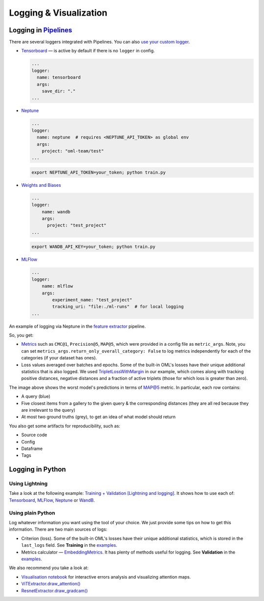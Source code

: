 Logging & Visualization
~~~~~~~~~~~~~~~~~~~~~~~

Logging in `Pipelines <https://open-metric-learning.readthedocs.io/en/latest/oml/pipelines_general.html>`_
===========================================================================================================

There are several loggers integrated with Pipelines. You can also `use your custom logger <file:///Users/alex/Projects/open-metric-learning/docs/build/html/feature_extraction/pipelines.html#customization>`_.


* `Tensorboard <https://lightning.ai/docs/pytorch/stable/api/lightning.pytorch.loggers.tensorboard.html#module-lightning.pytorch.loggers.tensorboard>`_ — is active by default if there is no ``logger`` in config.

  .. code-block:: yaml

    ...
    logger:
      name: tensorboard
      args:
        save_dir: "."
    ...

* `Neptune <https://lightning.ai/docs/pytorch/stable/api/lightning.pytorch.loggers.neptune.html#module-lightning.pytorch.loggers.neptune>`_

  .. code-block:: yaml

    ...
    logger:
      name: neptune  # requires <NEPTUNE_API_TOKEN> as global env
      args:
        project: "oml-team/test"
    ...

  .. code-block:: bash

      export NEPTUNE_API_TOKEN=your_token; python train.py

* `Weights and Biases <https://lightning.ai/docs/pytorch/stable/api/lightning.pytorch.loggers.wandb.html#module-lightning.pytorch.loggers.wandb>`_

  .. code-block:: yaml

      ...
      logger:
          name: wandb
          args:
            project: "test_project"
      ...

  .. code-block:: bash

      export WANDB_API_KEY=your_token; python train.py

* `MLFlow <https://lightning.ai/docs/pytorch/stable/api/lightning.pytorch.loggers.mlflow.html>`_

  .. code-block:: yaml

      ...
      logger:
          name: mlflow
          args:
              experiment_name: "test_project"
              tracking_uri: "file:./ml-runs"  # for local logging
      ...


An example of logging via Neptune in the
`feature extractor <https://github.com/OML-Team/open-metric-learning/tree/main/pipelines/features_extraction>`_
pipeline.


.. image:: https://i.ibb.co/M6VFr7b/metrics-neptune-oml.png
    :target: https://i.ibb.co/M6VFr7b/metrics-neptune-oml.png
    :width: 400
    :alt: Graphs


So, you get:

* `Metrics <https://open-metric-learning.readthedocs.io/en/latest/contents/metrics.html>`_
  such as ``CMC@1``, ``Precision@5``, ``MAP@5``, which were provided in a config file as ``metric_args``.
  Note, you can set ``metrics_args.return_only_overall_category: False``
  to log metrics independently for each of the categories (if your dataset has ones).

* Loss values averaged over batches and epochs.
  Some of the built-in OML's losses have their unique additional statistics that is also logged.
  We used
  `TripletLossWithMargin <https://open-metric-learning.readthedocs.io/en/latest/contents/losses.html#oml.losses.triplet.TripletLossWithMiner>`_
  in our example, which comes along with tracking
  positive distances, negative distances and a fraction of active triplets (those for which loss is greater than zero).


.. image:: https://i.ibb.co/Xx4kQrB/errors-neptune-oml.png
    :target: https://i.ibb.co/Xx4kQrB/errors-neptune-oml.png
    :width: 400
    :alt: Model's mistakes


The image above shows the worst model's predictions in terms of
`MAP@5 <https://open-metric-learning.readthedocs.io/en/latest/contents/metrics.html#calc-map>`_
metric.
In particular, each row contains:

* A query (blue)
* Five closest items from a gallery to the given query & the corresponding distances (they are all red because they are irrelevant to the query)
* At most two ground truths (grey), to get an idea of what model should return

You also get some artifacts for reproducibility, such as:

* Source code
* Config
* Dataframe
* Tags


Logging in Python
=================


Using Lightning
"""""""""""""""

Take a look at the following example:
`Training + Validation [Lightning and logging] <https://open-metric-learning.readthedocs.io/en/latest/feature_extraction/python_examples.html>`_.
It shows how to use each of: `Tensorboard <https://pytorch.org/docs/stable/tensorboard.html>`_,
`MLFlow <mlflow.org>`_,
`Neptune <https://neptune.ai/>`_ or
`WandB <https://wandb.ai/site>`_.

Using plain Python
""""""""""""""""""

Log whatever information you want using the tool of your choice.
We just provide some tips on how to get this information.
There are two main sources of logs:

* Criterion (loss). Some of the built-in OML's losses have their unique additional statistics,
  which is stored in the ``last_logs`` field. See **Training** in the `examples <https://open-metric-learning.readthedocs.io/en/latest/feature_extraction/python_examples.html>`_.

* Metrics calculator — `EmbeddingMetrics <https://open-metric-learning.readthedocs.io/en/latest/contents/metrics.html#embeddingmetrics>`_.
  It has plenty of methods useful for logging. See **Validation** in the `examples <https://open-metric-learning.readthedocs.io/en/latest/feature_extraction/python_examples.html>`_.

We also recommend you take a look at:

* `Visualisation notebook <https://github.com/OML-Team/open-metric-learning/blob/main/pipelines/features_extraction/visualization.ipynb>`_
  for interactive errors analysis and visualizing attention maps.

* `ViTExtractor.draw_attention() <https://open-metric-learning.readthedocs.io/en/latest/contents/models.html#oml.models.vit.vit.ViTExtractor.draw_attention>`_

* `ResnetExtractor.draw_gradcam() <https://open-metric-learning.readthedocs.io/en/latest/contents/models.html#oml.models.resnet.ResnetExtractor.draw_gradcam>`_

